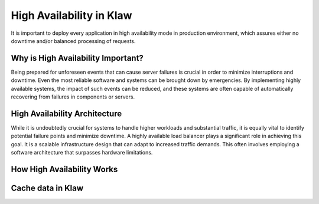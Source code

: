 High Availability in Klaw
=========================

It is important to deploy every application in high availability mode in production environment, which assures either no downtime and/or balanced processing of requests.

Why is High Availability Important?
-----------------------------------

Being prepared for unforeseen events that can cause server failures is crucial in order to minimize interruptions and downtime. Even the most reliable software and systems can be brought down by emergencies. By implementing highly available systems, the impact of such events can be reduced, and these systems are often capable of automatically recovering from failures in components or servers.

High Availability Architecture
------------------------------

While it is undoubtedly crucial for systems to handle higher workloads and substantial traffic, it is equally vital to identify potential failure points and minimize downtime. A highly available load balancer plays a significant role in achieving this goal. It is a scalable infrastructure design that can adapt to increased traffic demands. This often involves employing a software architecture that surpasses hardware limitations.

.. image:: ../../_static/images/HA_Klaw.png

How High Availability Works
---------------------------



Cache data in Klaw
------------------


